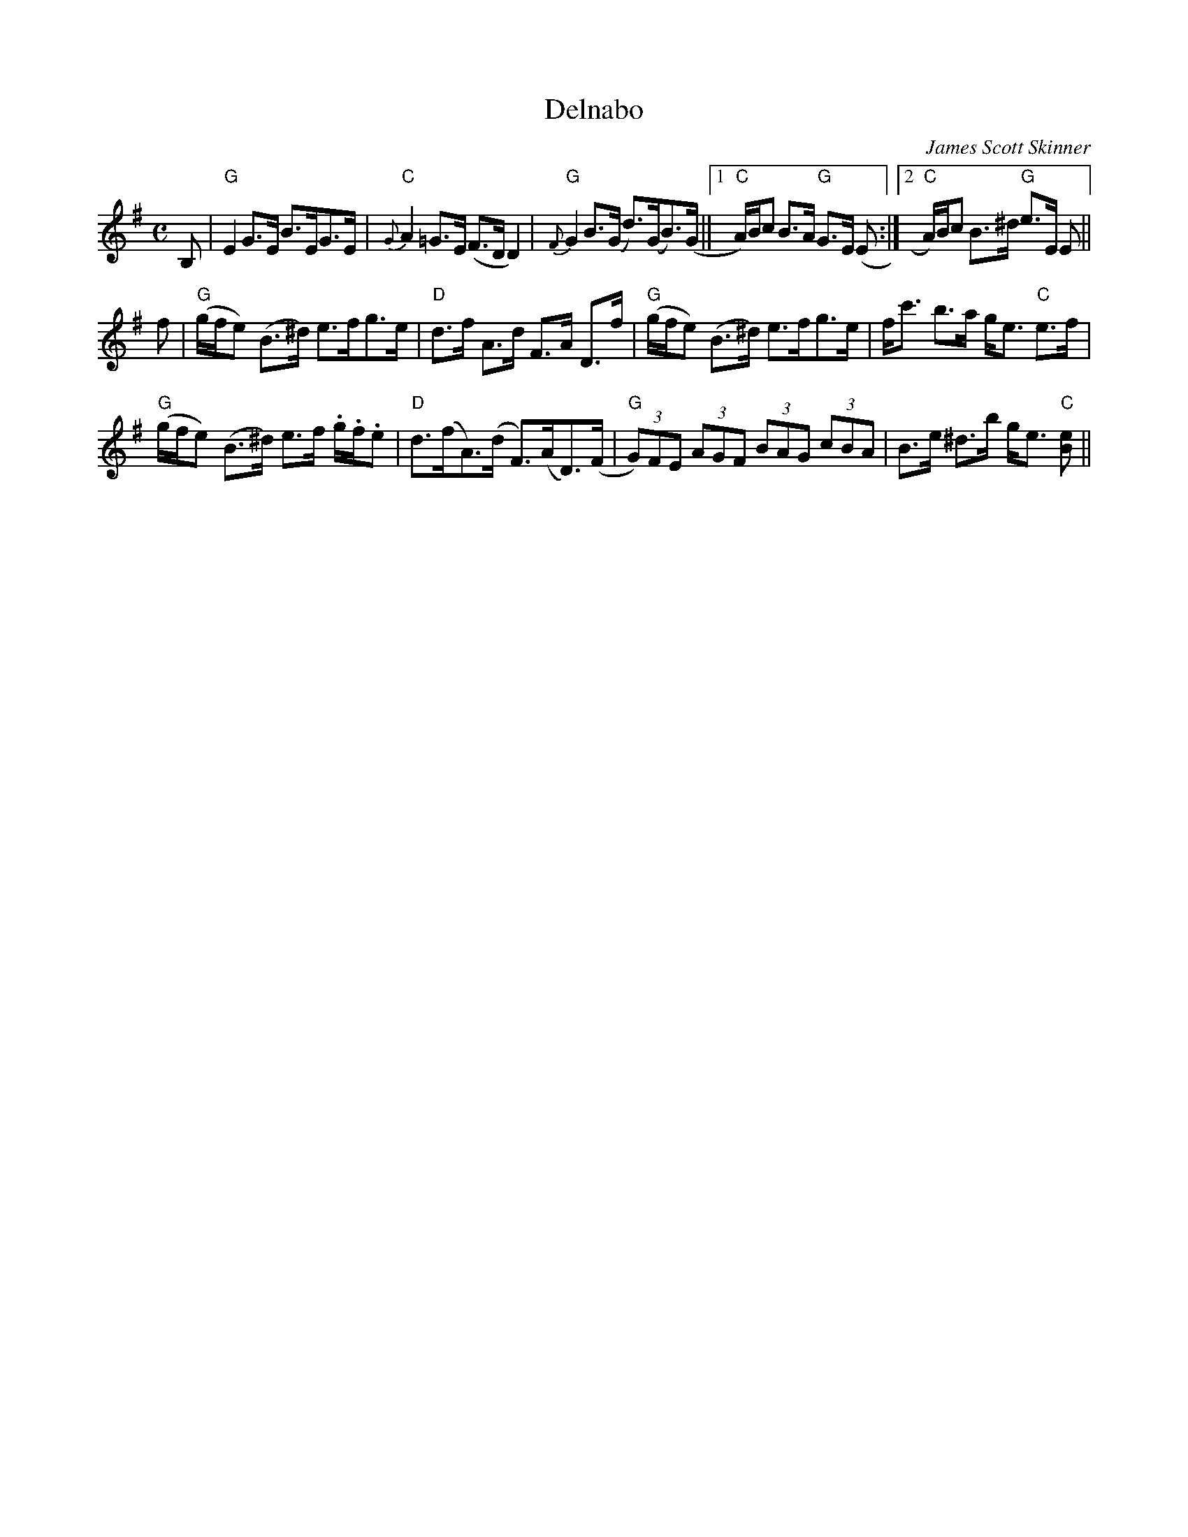 X: 0
T: Delnabo
C: James Scott Skinner
M: C
L: 1/8
R: strathspey
K: Emin
B, | "G"E2 G>E B>EG>E | "C"{G}A2 =G>E (F>D D2) | "G"{F}G2 B>(G d>)(GB>)(G ||1 "C"A/)B/c B>A "G"G>E (E :|2 "C"A/)B/c B>^d "G"e>E E ||
 f |"G"(g/f/e) (B>^d) e>fg>e | "D"d>f A>d F>A D>f | "G"(g/f/e) (B>^d) e>fg>e | f<c' b>a g<e "C"e>f | 
"G"(g/f/e) (B>^d) e>f .g/.f/.e | "D"d>(fA>)(d F>)(AD>)(F | "G"(3G)FE (3AGF (3BAG (3cBA | B>e ^d>b g<e "C"[Be] ||